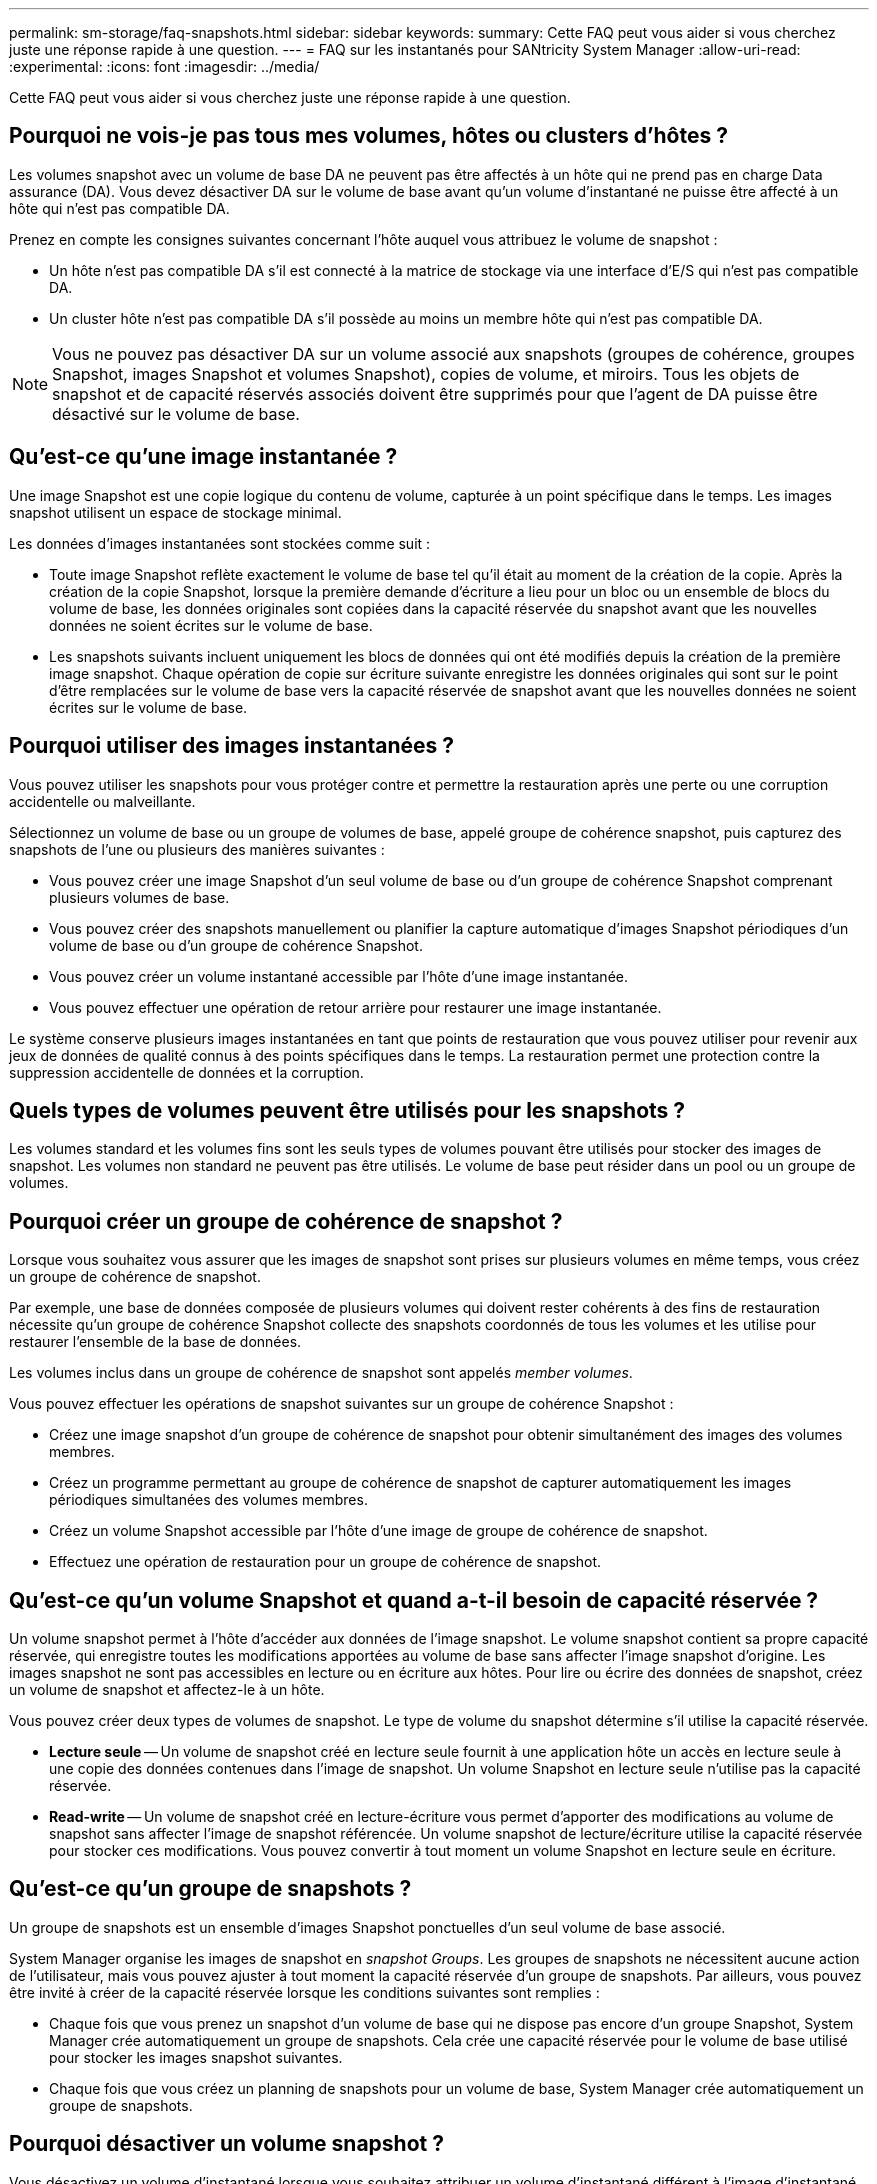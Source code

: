 ---
permalink: sm-storage/faq-snapshots.html 
sidebar: sidebar 
keywords:  
summary: Cette FAQ peut vous aider si vous cherchez juste une réponse rapide à une question. 
---
= FAQ sur les instantanés pour SANtricity System Manager
:allow-uri-read: 
:experimental: 
:icons: font
:imagesdir: ../media/


[role="lead"]
Cette FAQ peut vous aider si vous cherchez juste une réponse rapide à une question.



== Pourquoi ne vois-je pas tous mes volumes, hôtes ou clusters d’hôtes ?

Les volumes snapshot avec un volume de base DA ne peuvent pas être affectés à un hôte qui ne prend pas en charge Data assurance (DA). Vous devez désactiver DA sur le volume de base avant qu'un volume d'instantané ne puisse être affecté à un hôte qui n'est pas compatible DA.

Prenez en compte les consignes suivantes concernant l'hôte auquel vous attribuez le volume de snapshot :

* Un hôte n'est pas compatible DA s'il est connecté à la matrice de stockage via une interface d'E/S qui n'est pas compatible DA.
* Un cluster hôte n'est pas compatible DA s'il possède au moins un membre hôte qui n'est pas compatible DA.


[NOTE]
====
Vous ne pouvez pas désactiver DA sur un volume associé aux snapshots (groupes de cohérence, groupes Snapshot, images Snapshot et volumes Snapshot), copies de volume, et miroirs. Tous les objets de snapshot et de capacité réservés associés doivent être supprimés pour que l'agent de DA puisse être désactivé sur le volume de base.

====


== Qu'est-ce qu'une image instantanée ?

Une image Snapshot est une copie logique du contenu de volume, capturée à un point spécifique dans le temps. Les images snapshot utilisent un espace de stockage minimal.

Les données d'images instantanées sont stockées comme suit :

* Toute image Snapshot reflète exactement le volume de base tel qu'il était au moment de la création de la copie. Après la création de la copie Snapshot, lorsque la première demande d'écriture a lieu pour un bloc ou un ensemble de blocs du volume de base, les données originales sont copiées dans la capacité réservée du snapshot avant que les nouvelles données ne soient écrites sur le volume de base.
* Les snapshots suivants incluent uniquement les blocs de données qui ont été modifiés depuis la création de la première image snapshot. Chaque opération de copie sur écriture suivante enregistre les données originales qui sont sur le point d'être remplacées sur le volume de base vers la capacité réservée de snapshot avant que les nouvelles données ne soient écrites sur le volume de base.




== Pourquoi utiliser des images instantanées ?

Vous pouvez utiliser les snapshots pour vous protéger contre et permettre la restauration après une perte ou une corruption accidentelle ou malveillante.

Sélectionnez un volume de base ou un groupe de volumes de base, appelé groupe de cohérence snapshot, puis capturez des snapshots de l'une ou plusieurs des manières suivantes :

* Vous pouvez créer une image Snapshot d'un seul volume de base ou d'un groupe de cohérence Snapshot comprenant plusieurs volumes de base.
* Vous pouvez créer des snapshots manuellement ou planifier la capture automatique d'images Snapshot périodiques d'un volume de base ou d'un groupe de cohérence Snapshot.
* Vous pouvez créer un volume instantané accessible par l'hôte d'une image instantanée.
* Vous pouvez effectuer une opération de retour arrière pour restaurer une image instantanée.


Le système conserve plusieurs images instantanées en tant que points de restauration que vous pouvez utiliser pour revenir aux jeux de données de qualité connus à des points spécifiques dans le temps. La restauration permet une protection contre la suppression accidentelle de données et la corruption.



== Quels types de volumes peuvent être utilisés pour les snapshots ?

Les volumes standard et les volumes fins sont les seuls types de volumes pouvant être utilisés pour stocker des images de snapshot. Les volumes non standard ne peuvent pas être utilisés. Le volume de base peut résider dans un pool ou un groupe de volumes.



== Pourquoi créer un groupe de cohérence de snapshot ?

Lorsque vous souhaitez vous assurer que les images de snapshot sont prises sur plusieurs volumes en même temps, vous créez un groupe de cohérence de snapshot.

Par exemple, une base de données composée de plusieurs volumes qui doivent rester cohérents à des fins de restauration nécessite qu'un groupe de cohérence Snapshot collecte des snapshots coordonnés de tous les volumes et les utilise pour restaurer l'ensemble de la base de données.

Les volumes inclus dans un groupe de cohérence de snapshot sont appelés _member volumes_.

Vous pouvez effectuer les opérations de snapshot suivantes sur un groupe de cohérence Snapshot :

* Créez une image snapshot d'un groupe de cohérence de snapshot pour obtenir simultanément des images des volumes membres.
* Créez un programme permettant au groupe de cohérence de snapshot de capturer automatiquement les images périodiques simultanées des volumes membres.
* Créez un volume Snapshot accessible par l'hôte d'une image de groupe de cohérence de snapshot.
* Effectuez une opération de restauration pour un groupe de cohérence de snapshot.




== Qu'est-ce qu'un volume Snapshot et quand a-t-il besoin de capacité réservée ?

Un volume snapshot permet à l'hôte d'accéder aux données de l'image snapshot. Le volume snapshot contient sa propre capacité réservée, qui enregistre toutes les modifications apportées au volume de base sans affecter l'image snapshot d'origine. Les images snapshot ne sont pas accessibles en lecture ou en écriture aux hôtes. Pour lire ou écrire des données de snapshot, créez un volume de snapshot et affectez-le à un hôte.

Vous pouvez créer deux types de volumes de snapshot. Le type de volume du snapshot détermine s'il utilise la capacité réservée.

* *Lecture seule* -- Un volume de snapshot créé en lecture seule fournit à une application hôte un accès en lecture seule à une copie des données contenues dans l'image de snapshot. Un volume Snapshot en lecture seule n'utilise pas la capacité réservée.
* *Read-write* -- Un volume de snapshot créé en lecture-écriture vous permet d'apporter des modifications au volume de snapshot sans affecter l'image de snapshot référencée. Un volume snapshot de lecture/écriture utilise la capacité réservée pour stocker ces modifications. Vous pouvez convertir à tout moment un volume Snapshot en lecture seule en écriture.




== Qu'est-ce qu'un groupe de snapshots ?

Un groupe de snapshots est un ensemble d'images Snapshot ponctuelles d'un seul volume de base associé.

System Manager organise les images de snapshot en _snapshot Groups_. Les groupes de snapshots ne nécessitent aucune action de l'utilisateur, mais vous pouvez ajuster à tout moment la capacité réservée d'un groupe de snapshots. Par ailleurs, vous pouvez être invité à créer de la capacité réservée lorsque les conditions suivantes sont remplies :

* Chaque fois que vous prenez un snapshot d'un volume de base qui ne dispose pas encore d'un groupe Snapshot, System Manager crée automatiquement un groupe de snapshots. Cela crée une capacité réservée pour le volume de base utilisé pour stocker les images snapshot suivantes.
* Chaque fois que vous créez un planning de snapshots pour un volume de base, System Manager crée automatiquement un groupe de snapshots.




== Pourquoi désactiver un volume snapshot ?

Vous désactivez un volume d'instantané lorsque vous souhaitez attribuer un volume d'instantané différent à l'image d'instantané. Vous pouvez réserver le volume snapshot désactivé pour une utilisation ultérieure.

Si vous n'avez plus besoin du volume snapshot ou du volume snapshot du groupe de cohérence et que vous n'avez plus l'intention de le recréer ultérieurement, vous devez supprimer le volume au lieu de le désactiver.



== Quel est l'état désactivé ?

Un volume de snapshot à l'état désactivé n'est actuellement pas affecté à une image snapshot. Pour activer le volume de snapshot, vous devez utiliser l'opération de recréation pour affecter une nouvelle image de snapshot au volume de snapshot désactivé.

Les caractéristiques du volume de snapshot sont définies par l'image de snapshot qui lui est affectée. L'activité de lecture/écriture est suspendue sur un volume snapshot en état désactivé.



== Pourquoi suspendre un planning de snapshots ?

Lorsqu'un planning est suspendu, les créations d'images instantanées programmées ne se produisent pas. Vous pouvez interrompre un planning de snapshots pour libérer de l'espace de stockage, puis reprendre les snapshots programmés plus tard.

Si vous n'avez pas besoin du planning de snapshots, vous devez supprimer le planning au lieu de le suspendre.
